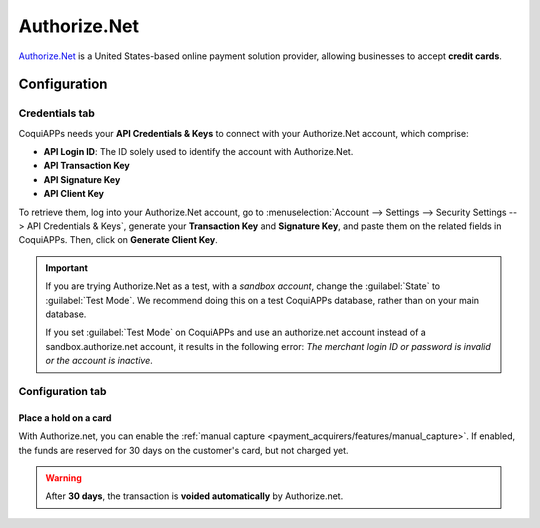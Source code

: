 =============
Authorize.Net
=============

`Authorize.Net <https://www.authorize.net>`_ is a United States-based online payment solution
provider, allowing businesses to accept **credit cards**.

Configuration
=============

.. seealso::
   - :ref:`payment_acquirers/add_new`

Credentials tab
---------------

CoquiAPPs needs your **API Credentials & Keys** to connect with your Authorize.Net account, which
comprise:

- **API Login ID**: The ID solely used to identify the account with Authorize.Net.
- **API Transaction Key**
- **API Signature Key**
- **API Client Key**

To retrieve them, log into your Authorize.Net account, go to :menuselection:`Account --> Settings
--> Security Settings --> API Credentials & Keys`, generate your **Transaction Key** and
**Signature Key**, and paste them on the related fields in CoquiAPPs. Then, click on **Generate Client
Key**.

.. important::
   If you are trying Authorize.Net as a test, with a *sandbox account*, change the :guilabel:`State`
   to :guilabel:`Test Mode`. We recommend doing this on a test CoquiAPPs database, rather than on your
   main database.

   If you set :guilabel:`Test Mode` on CoquiAPPs and use an authorize.net account instead of a
   sandbox.authorize.net account, it results in the following error: *The merchant login ID or
   password is invalid or the account is inactive*.

Configuration tab
-----------------

Place a hold on a card
~~~~~~~~~~~~~~~~~~~~~~

With Authorize.net, you can enable the :ref:`manual capture
<payment_acquirers/features/manual_capture>`. If enabled, the funds are reserved for 30 days on the
customer's card, but not charged yet.

.. warning::
   After **30 days**, the transaction is **voided automatically** by Authorize.net.

.. seealso::
   - :doc:`../payment_acquirers`
